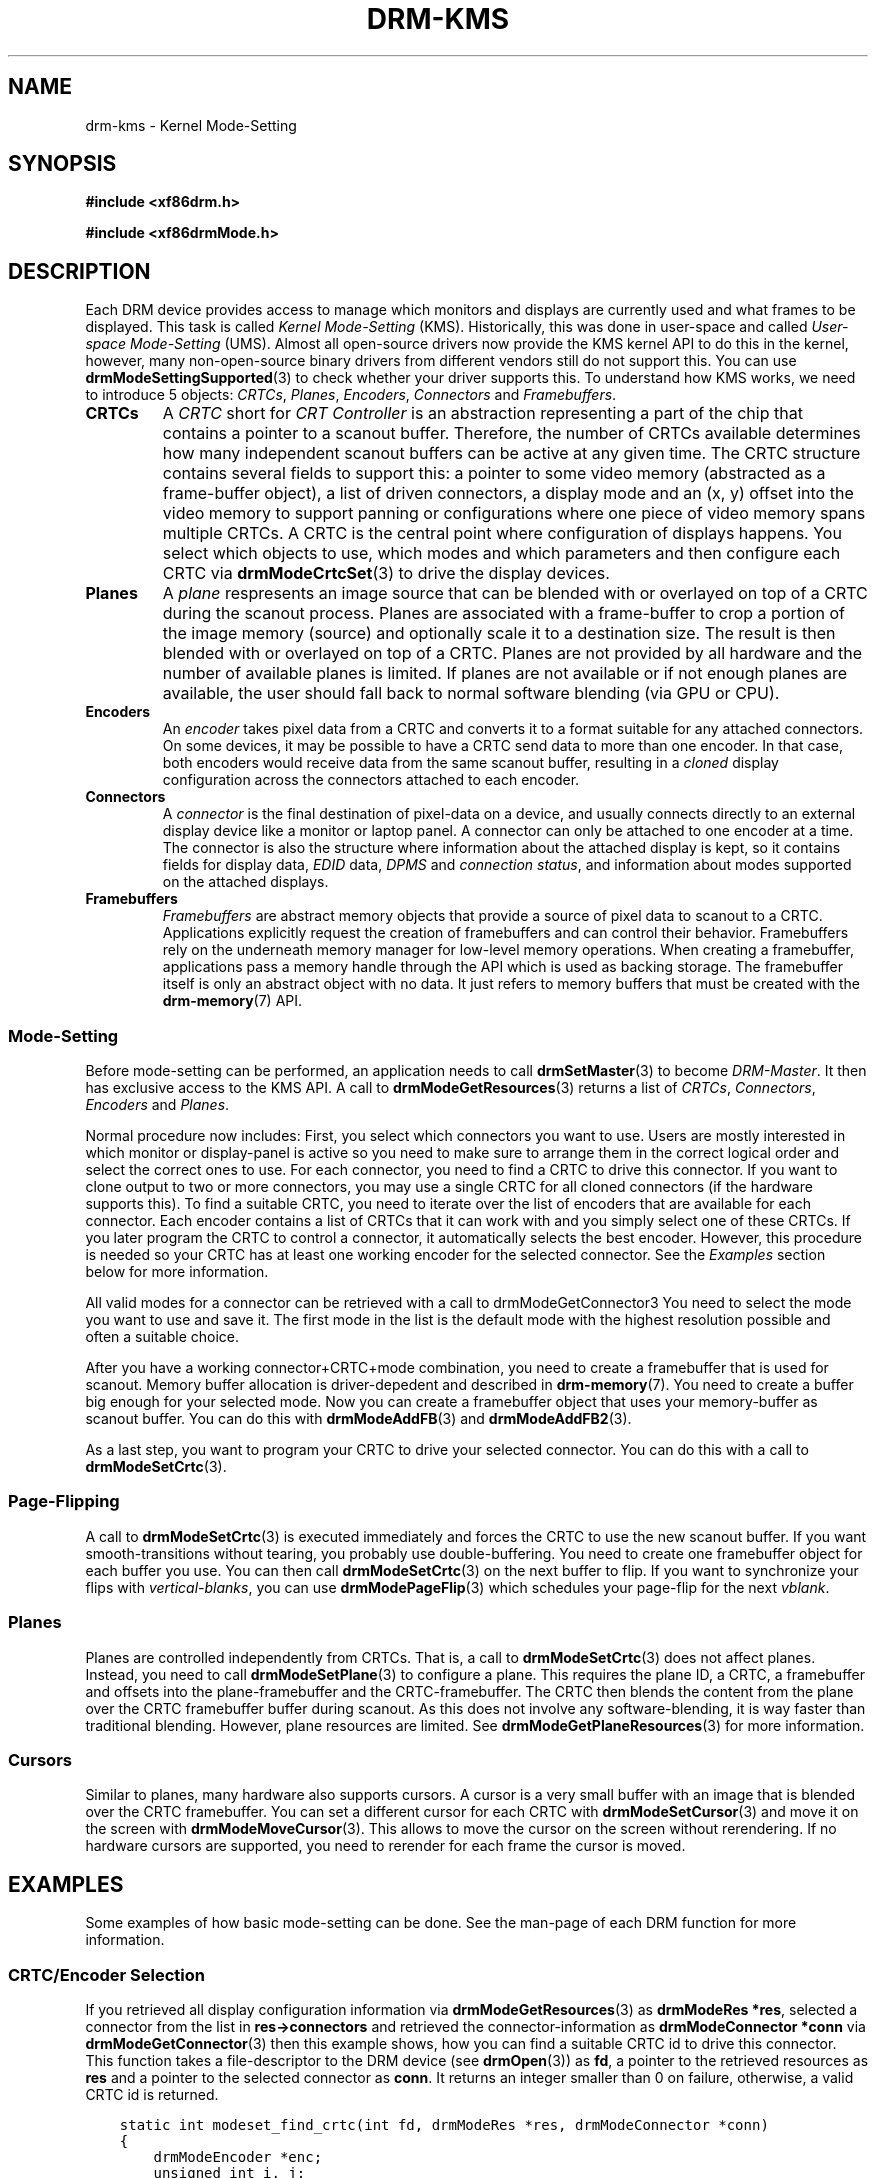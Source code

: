.\" Man page generated from reStructuredText.
.
.TH DRM-KMS 7 "September 2012" "" "Direct Rendering Manager"
.SH NAME
drm-kms \- Kernel Mode-Setting
.
.nr rst2man-indent-level 0
.
.de1 rstReportMargin
\\$1 \\n[an-margin]
level \\n[rst2man-indent-level]
level margin: \\n[rst2man-indent\\n[rst2man-indent-level]]
-
\\n[rst2man-indent0]
\\n[rst2man-indent1]
\\n[rst2man-indent2]
..
.de1 INDENT
.\" .rstReportMargin pre:
. RS \\$1
. nr rst2man-indent\\n[rst2man-indent-level] \\n[an-margin]
. nr rst2man-indent-level +1
.\" .rstReportMargin post:
..
.de UNINDENT
. RE
.\" indent \\n[an-margin]
.\" old: \\n[rst2man-indent\\n[rst2man-indent-level]]
.nr rst2man-indent-level -1
.\" new: \\n[rst2man-indent\\n[rst2man-indent-level]]
.in \\n[rst2man-indent\\n[rst2man-indent-level]]u
..
.SH SYNOPSIS
.sp
\fB#include <xf86drm.h>\fP
.sp
\fB#include <xf86drmMode.h>\fP
.SH DESCRIPTION
.sp
Each DRM device provides access to manage which monitors and displays are
currently used and what frames to be displayed. This task is called \fIKernel
Mode\-Setting\fP (KMS). Historically, this was done in user\-space and called
\fIUser\-space Mode\-Setting\fP (UMS). Almost all open\-source drivers now provide the
KMS kernel API to do this in the kernel, however, many non\-open\-source binary
drivers from different vendors still do not support this. You can use
\fBdrmModeSettingSupported\fP(3) to check whether your driver supports this. To
understand how KMS works, we need to introduce 5 objects: \fICRTCs\fP, \fIPlanes\fP,
\fIEncoders\fP, \fIConnectors\fP and \fIFramebuffers\fP\&.
.INDENT 0.0
.TP
.B CRTCs
A \fICRTC\fP short for \fICRT Controller\fP is an abstraction representing a part of
the chip that contains a pointer to a scanout buffer.  Therefore, the number
of CRTCs available determines how many independent scanout buffers can be
active at any given time. The CRTC structure contains several fields to
support this: a pointer to some video memory (abstracted as a frame\-buffer
object), a list of driven connectors, a display mode and an (x, y) offset
into the video memory to support panning or configurations where one piece
of video memory spans multiple CRTCs. A CRTC is the central point where
configuration of displays happens. You select which objects to use, which
modes and which parameters and then configure each CRTC via
\fBdrmModeCrtcSet\fP(3) to drive the display devices.
.TP
.B Planes
A \fIplane\fP respresents an image source that can be blended with or overlayed
on top of a CRTC during the scanout process. Planes are associated with a
frame\-buffer to crop a portion of the image memory (source) and optionally
scale it to a destination size. The result is then blended with or overlayed
on top of a CRTC. Planes are not provided by all hardware and the number of
available planes is limited. If planes are not available or if not enough
planes are available, the user should fall back to normal software blending
(via GPU or CPU).
.TP
.B Encoders
An \fIencoder\fP takes pixel data from a CRTC and converts it to a format
suitable for any attached connectors. On some devices, it may be possible to
have a CRTC send data to more than one encoder. In that case, both encoders
would receive data from the same scanout buffer, resulting in a \fIcloned\fP
display configuration across the connectors attached to each encoder.
.TP
.B Connectors
A \fIconnector\fP is the final destination of pixel\-data on a device, and
usually connects directly to an external display device like a monitor or
laptop panel. A connector can only be attached to one encoder at a time. The
connector is also the structure where information about the attached display
is kept, so it contains fields for display data, \fIEDID\fP data, \fIDPMS\fP and
\fIconnection status\fP, and information about modes supported on the attached
displays.
.TP
.B Framebuffers
\fIFramebuffers\fP are abstract memory objects that provide a source of pixel
data to scanout to a CRTC. Applications explicitly request the creation of
framebuffers and can control their behavior. Framebuffers rely on the
underneath memory manager for low\-level memory operations. When creating a
framebuffer, applications pass a memory handle through the API which is used
as backing storage. The framebuffer itself is only an abstract object with
no data. It just refers to memory buffers that must be created with the
\fBdrm\-memory\fP(7) API.
.UNINDENT
.SS Mode\-Setting
.sp
Before mode\-setting can be performed, an application needs to call
\fBdrmSetMaster\fP(3) to become \fIDRM\-Master\fP\&. It then has exclusive access to
the KMS API. A call to \fBdrmModeGetResources\fP(3) returns a list of \fICRTCs\fP,
\fIConnectors\fP, \fIEncoders\fP and \fIPlanes\fP\&.
.sp
Normal procedure now includes: First, you select which connectors you want to
use. Users are mostly interested in which monitor or display\-panel is active so
you need to make sure to arrange them in the correct logical order and select
the correct ones to use. For each connector, you need to find a CRTC to drive
this connector. If you want to clone output to two or more connectors, you may
use a single CRTC for all cloned connectors (if the hardware supports this). To
find a suitable CRTC, you need to iterate over the list of encoders that are
available for each connector. Each encoder contains a list of CRTCs that it can
work with and you simply select one of these CRTCs. If you later program the
CRTC to control a connector, it automatically selects the best encoder.
However, this procedure is needed so your CRTC has at least one working encoder
for the selected connector. See the \fIExamples\fP section below for more
information.
.sp
All valid modes for a connector can be retrieved with a call to
drmModeGetConnector3 You need to select the mode you want to use and save it.
The first mode in the list is the default mode with the highest resolution
possible and often a suitable choice.
.sp
After you have a working connector+CRTC+mode combination, you need to create a
framebuffer that is used for scanout. Memory buffer allocation is
driver\-depedent and described in \fBdrm\-memory\fP(7). You need to create a
buffer big enough for your selected mode. Now you can create a framebuffer
object that uses your memory\-buffer as scanout buffer. You can do this with
\fBdrmModeAddFB\fP(3) and \fBdrmModeAddFB2\fP(3).
.sp
As a last step, you want to program your CRTC to drive your selected connector.
You can do this with a call to \fBdrmModeSetCrtc\fP(3).
.SS Page\-Flipping
.sp
A call to \fBdrmModeSetCrtc\fP(3) is executed immediately and forces the CRTC
to use the new scanout buffer. If you want smooth\-transitions without tearing,
you probably use double\-buffering. You need to create one framebuffer object
for each buffer you use. You can then call \fBdrmModeSetCrtc\fP(3) on the next
buffer to flip. If you want to synchronize your flips with \fIvertical\-blanks\fP,
you can use \fBdrmModePageFlip\fP(3) which schedules your page\-flip for the
next \fIvblank\fP\&.
.SS Planes
.sp
Planes are controlled independently from CRTCs. That is, a call to
\fBdrmModeSetCrtc\fP(3) does not affect planes. Instead, you need to call
\fBdrmModeSetPlane\fP(3) to configure a plane. This requires the plane ID, a
CRTC, a framebuffer and offsets into the plane\-framebuffer and the
CRTC\-framebuffer. The CRTC then blends the content from the plane over the CRTC
framebuffer buffer during scanout. As this does not involve any
software\-blending, it is way faster than traditional blending. However, plane
resources are limited. See \fBdrmModeGetPlaneResources\fP(3) for more
information.
.SS Cursors
.sp
Similar to planes, many hardware also supports cursors. A cursor is a very
small buffer with an image that is blended over the CRTC framebuffer. You can
set a different cursor for each CRTC with \fBdrmModeSetCursor\fP(3) and move it
on the screen with \fBdrmModeMoveCursor\fP(3).  This allows to move the cursor
on the screen without rerendering. If no hardware cursors are supported, you
need to rerender for each frame the cursor is moved.
.SH EXAMPLES
.sp
Some examples of how basic mode\-setting can be done. See the man\-page of each
DRM function for more information.
.SS CRTC/Encoder Selection
.sp
If you retrieved all display configuration information via
\fBdrmModeGetResources\fP(3) as \fBdrmModeRes *res\fP, selected a connector from
the list in \fBres\->connectors\fP and retrieved the connector\-information as
\fBdrmModeConnector *conn\fP via \fBdrmModeGetConnector\fP(3) then this example
shows, how you can find a suitable CRTC id to drive this connector. This
function takes a file\-descriptor to the DRM device (see \fBdrmOpen\fP(3)) as
\fBfd\fP, a pointer to the retrieved resources as \fBres\fP and a pointer to the
selected connector as \fBconn\fP\&. It returns an integer smaller than 0 on
failure, otherwise, a valid CRTC id is returned.
.INDENT 0.0
.INDENT 3.5
.sp
.nf
.ft C
static int modeset_find_crtc(int fd, drmModeRes *res, drmModeConnector *conn)
{
    drmModeEncoder *enc;
    unsigned int i, j;

    /* iterate all encoders of this connector */
    for (i = 0; i < conn\->count_encoders; ++i) {
        enc = drmModeGetEncoder(fd, conn\->encoders[i]);
        if (!enc) {
            /* cannot retrieve encoder, ignoring... */
            continue;
        }

        /* iterate all global CRTCs */
        for (j = 0; j < res\->count_crtcs; ++j) {
            /* check whether this CRTC works with the encoder */
            if (!(enc\->possible_crtcs & (1 << j)))
                continue;


            /* Here you need to check that no other connector
             * currently uses the CRTC with id "crtc". If you intend
             * to drive one connector only, then you can skip this
             * step. Otherwise, simply scan your list of configured
             * connectors and CRTCs whether this CRTC is already
             * used. If it is, then simply continue the search here. */
            if (res\->crtcs[j] "is unused") {
                drmModeFreeEncoder(enc);
                return res\->crtcs[j];
            }
        }

        drmModeFreeEncoder(enc);
    }

    /* cannot find a suitable CRTC */
    return \-ENOENT;
}
.ft P
.fi
.UNINDENT
.UNINDENT
.SH REPORTING BUGS
.sp
Bugs in this manual should be reported to
\fI\%https://gitlab.freedesktop.org/mesa/drm/\-/issues\fP
.SH SEE ALSO
.sp
\fBdrm\fP(7), \fBdrm\-memory\fP(7), \fBdrmModeGetResources\fP(3),
\fBdrmModeGetConnector\fP(3), \fBdrmModeGetEncoder\fP(3),
\fBdrmModeGetCrtc\fP(3), \fBdrmModeSetCrtc\fP(3), \fBdrmModeGetFB\fP(3),
\fBdrmModeAddFB\fP(3), \fBdrmModeAddFB2\fP(3), \fBdrmModeRmFB\fP(3),
\fBdrmModePageFlip\fP(3), \fBdrmModeGetPlaneResources\fP(3),
\fBdrmModeGetPlane\fP(3), \fBdrmModeSetPlane\fP(3), \fBdrmModeSetCursor\fP(3),
\fBdrmModeMoveCursor\fP(3), \fBdrmSetMaster\fP(3), \fBdrmAvailable\fP(3),
\fBdrmCheckModesettingSupported\fP(3), \fBdrmOpen\fP(3)
.\" Generated by docutils manpage writer.
.
